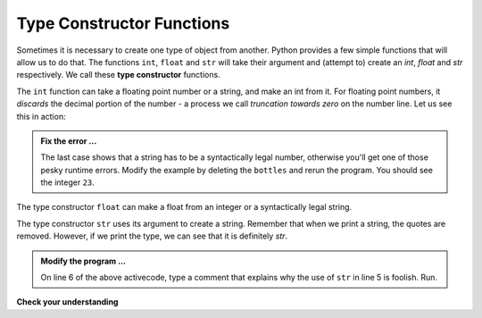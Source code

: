 ..  Copyright (C)  Brad Miller, David Ranum, Jeffrey Elkner, Peter Wentworth, Allen B. Downey, Chris
    Meyers, and Dario Mitchell.  Permission is granted to copy, distribute
    and/or modify this document under the terms of the GNU Free Documentation
    License, Version 1.3 or any later version published by the Free Software
    Foundation; with Invariant Sections being Forward, Prefaces, and
    Contributor List, no Front-Cover Texts, and no Back-Cover Texts.  A copy of
    the license is included in the section entitled "GNU Free Documentation
    License".

.. qnum::
   :prefix: data-3-
   :start: 1

.. index:: constructor, type constructor, int, float, str, truncation

Type Constructor Functions
--------------------------

Sometimes it is necessary to create one type of object from another.  Python provides a few simple functions that will allow us to do that.  The functions ``int``, ``float`` and ``str``
will take their argument and (attempt to) create an `int`, `float` and `str` respectively.  We call these **type constructor** functions.

The ``int`` function can take a floating point number or a string, and make an int from it. For floating point numbers, it *discards* the decimal portion of the number - a process we call *truncation towards zero* on the number line.
Let us see this in action:

.. activecode:: sdi
    :nocanvas:

    print(3.14, int(3.14))
    print(3.9999, int(3.9999))       # This doesn't round to the closest int!
    print(3.0, int(3.0))
    print(-3.999, int(-3.999))        # Note that the result is closer to zero

    print("2345", int("2345"))        # parse a string to produce an int
    print(17, int(17))                # int even works on integers
    print(int("23bottles"))


.. admonition:: Fix the error ...

   The last case shows that a string has to be a syntactically legal number, otherwise you'll get one of those pesky runtime errors.  Modify the example by deleting the ``bottles`` and rerun the program.  You should see the integer ``23``.

The type constructor ``float`` can make a float from an integer or a syntactically
legal string.

.. activecode:: sdj
    :nocanvas:

    print(float("123.45"))
    print(type(float("123.45")))


The type constructor ``str`` uses its argument to create a string.  Remember that when we print a string, the quotes are removed.  However, if we print the type, we can see that it is definitely `str`.

.. activecode:: sdk
    :nocanvas:

    print(str(17))
    print(str(123.45))
    print(type(str(123.45)))

    print(str("this use of str is very foolish"))
    #

.. admonition:: Modify the program ...

   On line 6 of the above activecode, type a comment that explains why the use of ``str`` in line 5 is foolish. Run.


**Check your understanding**

.. mchoice:: mc2c
   :answer_a: Nothing is printed. It generates a runtime error.
   :answer_b: 53
   :answer_c: 54
   :answer_d: 53.785
   :correct: b
   :feedback_a: The statement is valid Python code.  It calls the int function on 53.785 and then prints the value that is returned.
   :feedback_b: The int function truncates all values after the decimal and prints the integer value.
   :feedback_c: When converting to an integer, the int function does not round.
   :feedback_d: The int function removes the fractional part of 53.785 and returns an integer, which is then printed.

   What value is printed when the following statement executes?

   .. code-block:: python

      print( int(53.785) )



